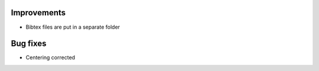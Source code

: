 Improvements
------------
- Bibtex files are put in a separate folder

Bug fixes
---------
- Centering corrected
